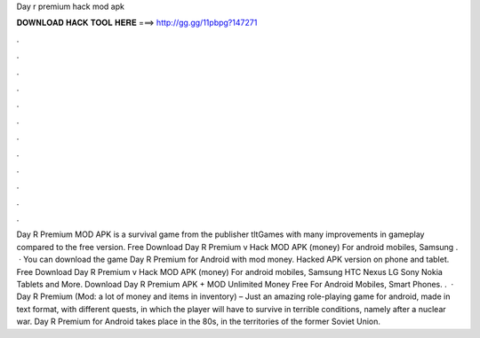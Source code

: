 Day r premium hack mod apk

𝐃𝐎𝐖𝐍𝐋𝐎𝐀𝐃 𝐇𝐀𝐂𝐊 𝐓𝐎𝐎𝐋 𝐇𝐄𝐑𝐄 ===> http://gg.gg/11pbpg?147271

.

.

.

.

.

.

.

.

.

.

.

.

Day R Premium MOD APK is a survival game from the publisher tltGames with many improvements in gameplay compared to the free version. Free Download Day R Premium v Hack MOD APK (money) For android mobiles, Samsung .  · You can download the game Day R Premium for Android with mod money. Hacked APK version on phone and tablet. Free Download Day R Premium v Hack MOD APK (money) For android mobiles, Samsung HTC Nexus LG Sony Nokia Tablets and More. Download Day R Premium APK + MOD Unlimited Money Free For Android Mobiles, Smart Phones. .  · Day R Premium (Mod: a lot of money and items in inventory) – Just an amazing role-playing game for android, made in text format, with different quests, in which the player will have to survive in terrible conditions, namely after a nuclear war. Day R Premium for Android takes place in the 80s, in the territories of the former Soviet Union.
